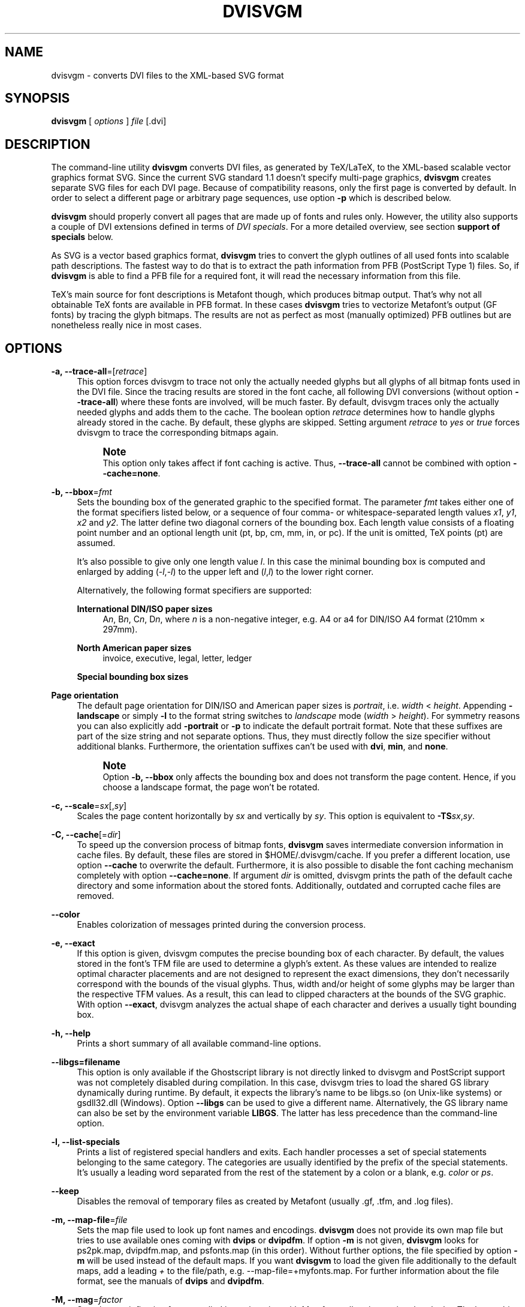 '\" t
.\"     Title: dvisvgm
.\"    Author: [see the "AUTHOR" section]
.\" Generator: DocBook XSL Stylesheets v1.75.2 <http://docbook.sf.net/>
.\"      Date: 03/01/2011
.\"    Manual: dvisvgm Manual
.\"    Source: dvisvgm 1.0.5
.\"  Language: English
.\"
.TH "DVISVGM" "1" "03/01/2011" "dvisvgm 1\&.0\&.5" "dvisvgm Manual"
.\" -----------------------------------------------------------------
.\" * set default formatting
.\" -----------------------------------------------------------------
.\" disable hyphenation
.nh
.\" disable justification (adjust text to left margin only)
.ad l
.\" -----------------------------------------------------------------
.\" * MAIN CONTENT STARTS HERE *
.\" -----------------------------------------------------------------
.SH "NAME"
dvisvgm \- converts DVI files to the XML\-based SVG format
.SH "SYNOPSIS"
.sp
\fBdvisvgm\fR [ \fIoptions\fR ] \fIfile\fR [\&.dvi]
.SH "DESCRIPTION"
.sp
The command\-line utility \fBdvisvgm\fR converts DVI files, as generated by TeX/LaTeX, to the XML\-based scalable vector graphics format SVG\&. Since the current SVG standard 1\&.1 doesn\(cqt specify multi\-page graphics, \fBdvisvgm\fR creates separate SVG files for each DVI page\&. Because of compatibility reasons, only the first page is converted by default\&. In order to select a different page or arbitrary page sequences, use option \fB\-p\fR which is described below\&.
.sp
\fBdvisvgm\fR should properly convert all pages that are made up of fonts and rules only\&. However, the utility also supports a couple of DVI extensions defined in terms of \fIDVI specials\fR\&. For a more detailed overview, see section \fBsupport of specials\fR below\&.
.sp
As SVG is a vector based graphics format, \fBdvisvgm\fR tries to convert the glyph outlines of all used fonts into scalable path descriptions\&. The fastest way to do that is to extract the path information from PFB (PostScript Type 1) files\&. So, if \fBdvisvgm\fR is able to find a PFB file for a required font, it will read the necessary information from this file\&.
.sp
TeX\(cqs main source for font descriptions is Metafont though, which produces bitmap output\&. That\(cqs why not all obtainable TeX fonts are available in PFB format\&. In these cases \fBdvisvgm\fR tries to vectorize Metafont\(cqs output (GF fonts) by tracing the glyph bitmaps\&. The results are not as perfect as most (manually optimized) PFB outlines but are nonetheless really nice in most cases\&.
.SH "OPTIONS"
.PP
\fB\-a, \-\-trace\-all\fR=[\fIretrace\fR]
.RS 4
This option forces dvisvgm to trace not only the actually needed glyphs but all glyphs of all bitmap fonts used in the DVI file\&. Since the tracing results are stored in the font cache, all following DVI conversions (without option
\fB\-\-trace\-all\fR) where these fonts are involved, will be much faster\&. By default, dvisvgm traces only the actually needed glyphs and adds them to the cache\&. The boolean option
\fIretrace\fR
determines how to handle glyphs already stored in the cache\&. By default, these glyphs are skipped\&. Setting argument
\fIretrace\fR
to
\fIyes\fR
or
\fItrue\fR
forces dvisvgm to trace the corresponding bitmaps again\&.
.if n \{\
.sp
.\}
.RS 4
.it 1 an-trap
.nr an-no-space-flag 1
.nr an-break-flag 1
.br
.ps +1
\fBNote\fR
.ps -1
.br
This option only takes affect if font caching is active\&. Thus,
\fB\-\-trace\-all\fR
cannot be combined with option
\fB\-\-cache=none\fR\&.
.sp .5v
.RE
.RE
.PP
\fB\-b, \-\-bbox\fR=\fIfmt\fR
.RS 4
Sets the bounding box of the generated graphic to the specified format\&. The parameter
\fIfmt\fR
takes either one of the format specifiers listed below, or a sequence of four comma\- or whitespace\-separated length values
\fIx1\fR,
\fIy1\fR,
\fIx2\fR
and
\fIy2\fR\&. The latter define two diagonal corners of the bounding box\&. Each length value consists of a floating point number and an optional length unit (pt, bp, cm, mm, in, or pc)\&. If the unit is omitted, TeX points (pt) are assumed\&.
.sp
It\(cqs also possible to give only one length value
\fIl\fR\&. In this case the minimal bounding box is computed and enlarged by adding (\-\fIl\fR,\-\fIl\fR) to the upper left and (\fIl\fR,\fIl\fR) to the lower right corner\&.
.sp
Alternatively, the following format specifiers are supported:
.PP
\fBInternational DIN/ISO paper sizes\fR
.RS 4
A\fIn\fR, B\fIn\fR, C\fIn\fR, D\fIn\fR, where
\fIn\fR
is a non\-negative integer, e\&.g\&. A4 or a4 for DIN/ISO A4 format (210mm \(mu 297mm)\&.
.RE
.PP
\fBNorth American paper sizes\fR
.RS 4
invoice, executive, legal, letter, ledger
.RE
.PP
\fBSpecial bounding box sizes\fR
.RS 4
.TS
tab(:);
lt lt
lt lt
lt lt.
T{
\fBdvi\fR
T}:T{
page size stored in the DVI file
T}
T{
\fBmin\fR
T}:T{
computes the minimal/tightest bounding box
T}
T{
\fBnone\fR
T}:T{
no bounding box is assigned
T}
.TE
.sp 1
.RE
.RE
.PP
\fBPage orientation\fR
.RS 4
The default page orientation for DIN/ISO and American paper sizes is
\fIportrait\fR, i\&.e\&.
\fIwidth\fR
<
\fIheight\fR\&. Appending
\fB\-landscape\fR
or simply
\fB\-l\fR
to the format string switches to
\fIlandscape\fR
mode (\fIwidth\fR
>
\fIheight\fR)\&. For symmetry reasons you can also explicitly add
\fB\-portrait\fR
or
\fB\-p\fR
to indicate the default portrait format\&. Note that these suffixes are part of the size string and not separate options\&. Thus, they must directly follow the size specifier without additional blanks\&. Furthermore, the orientation suffixes can\(cqt be used with
\fBdvi\fR,
\fBmin\fR, and
\fBnone\fR\&.
.if n \{\
.sp
.\}
.RS 4
.it 1 an-trap
.nr an-no-space-flag 1
.nr an-break-flag 1
.br
.ps +1
\fBNote\fR
.ps -1
.br
Option
\fB\-b, \-\-bbox\fR
only affects the bounding box and does not transform the page content\&. Hence, if you choose a landscape format, the page won\(cqt be rotated\&.
.sp .5v
.RE
.RE
.PP
\fB\-c, \-\-scale\fR=\fIsx\fR[,\fIsy\fR]
.RS 4
Scales the page content horizontally by
\fIsx\fR
and vertically by
\fIsy\fR\&. This option is equivalent to
\fB\-TS\fR\fIsx\fR,\fIsy\fR\&.
.RE
.PP
\fB\-C, \-\-cache\fR[=\fIdir\fR]
.RS 4
To speed up the conversion process of bitmap fonts,
\fBdvisvgm\fR
saves intermediate conversion information in cache files\&. By default, these files are stored in $HOME/\&.dvisvgm/cache\&. If you prefer a different location, use option
\fB\-\-cache\fR
to overwrite the default\&. Furthermore, it is also possible to disable the font caching mechanism completely with option
\fB\-\-cache=none\fR\&. If argument
\fIdir\fR
is omitted, dvisvgm prints the path of the default cache directory and some information about the stored fonts\&. Additionally, outdated and corrupted cache files are removed\&.
.RE
.PP
\fB\-\-color\fR
.RS 4
Enables colorization of messages printed during the conversion process\&.
.RE
.PP
\fB\-e, \-\-exact\fR
.RS 4
If this option is given, dvisvgm computes the precise bounding box of each character\&. By default, the values stored in the font\(cqs TFM file are used to determine a glyph\(cqs extent\&. As these values are intended to realize optimal character placements and are not designed to represent the exact dimensions, they don\(cqt necessarily correspond with the bounds of the visual glyphs\&. Thus, width and/or height of some glyphs may be larger than the respective TFM values\&. As a result, this can lead to clipped characters at the bounds of the SVG graphic\&. With option
\fB\-\-exact\fR, dvisvgm analyzes the actual shape of each character and derives a usually tight bounding box\&.
.RE
.PP
\fB\-h, \-\-help\fR
.RS 4
Prints a short summary of all available command\-line options\&.
.RE
.PP
\fB\-\-libgs=filename\fR
.RS 4
This option is only available if the Ghostscript library is not directly linked to dvisvgm and PostScript support was not completely disabled during compilation\&. In this case, dvisvgm tries to load the shared GS library dynamically during runtime\&. By default, it expects the library\(cqs name to be libgs\&.so (on Unix\-like systems) or gsdll32\&.dll (Windows)\&. Option
\fB\-\-libgs\fR
can be used to give a different name\&. Alternatively, the GS library name can also be set by the environment variable
\fBLIBGS\fR\&. The latter has less precedence than the command\-line option\&.
.RE
.PP
\fB\-l, \-\-list\-specials\fR
.RS 4
Prints a list of registered special handlers and exits\&. Each handler processes a set of special statements belonging to the same category\&. The categories are usually identified by the prefix of the special statements\&. It\(cqs usually a leading word separated from the rest of the statement by a colon or a blank, e\&.g\&.
\fIcolor\fR
or
\fIps\fR\&.
.RE
.PP
\fB\-\-keep\fR
.RS 4
Disables the removal of temporary files as created by Metafont (usually \&.gf, \&.tfm, and \&.log files)\&.
.RE
.PP
\fB\-m, \-\-map\-file\fR=\fIfile\fR
.RS 4
Sets the map file used to look up font names and encodings\&.
\fBdvisvgm\fR
does not provide its own map file but tries to use available ones coming with
\fBdvips\fR
or
\fBdvipdfm\fR\&. If option
\fB\-m\fR
is not given,
\fBdvisvgm\fR
looks for
ps2pk\&.map,
dvipdfm\&.map, and
psfonts\&.map
(in this order)\&. Without further options, the file specified by option
\fB\-m\fR
will be used instead of the default maps\&. If you want
\fBdvisgvm\fR
to load the given file additionally to the default maps, add a leading
\fI+\fR
to the file/path, e\&.g\&.
\-\-map\-file=+myfonts\&.map\&. For further information about the file format, see the manuals of
\fBdvips\fR
and
\fBdvipdfm\fR\&.
.RE
.PP
\fB\-M, \-\-mag\fR=\fIfactor\fR
.RS 4
Sets the maginfication factor applied in conjunction with Metafont calls prior tracing the glyphs\&. The larger this value the better the tracing results\&. Nevertheless, large magnification values can cause Metafont arithmetic errors due to number overflows\&. So, use this option with care\&. The default setting usually produces nice results\&.
.RE
.PP
\fB\-n, \-\-no\-fonts\fR[=\fIvariant\fR]
.RS 4
If this option is given,
\fBdvisvgm\fR
doesn\(cqt create SVG font elements but uses paths instead\&. The resulting SVG files tends to be larger but concurrently more compatible with most applications that don\(cqt support SVG fonts yet\&. The optional argument
\fIvariant\fR
selects the method how to substitute fonts by paths\&. Variant 0 creates
\fIpath\fR
and
\fIuse\fR
elements\&. Variant 1 creates
\fIpath\fR
elements only\&. Option
\fB\-\-no\-fonts\fR
implies
\fB\-\-no\-styles\fR\&.
.RE
.PP
\fB\-S, \-\-no\-specials\fR[=\fInames\fR]
.RS 4
Disable processing of special commands embedded in the DVI file\&. If no further parameter is given, all specials are ignored\&. To selectively disable sets of specials, an optional comma\-separated list of names can be appended to this option\&. A
\fIname\fR
is the unique identifier referencing the intended special handler\&. Option
\fB\-\-list\-specials\fR
lists all currently available handlers and their names\&. All unsupported special statements are silently ignored\&.
.RE
.PP
\fB\-\-no\-styles\fR
.RS 4
By default,
\fBdvisvgm\fR
uses CSS styles and class attributes to reference fonts because it\(cqs more compact than repeatedly set the complete font information in each text element\&. However, if you prefer direct font references, the default behavior can be disabled with option
\fB\-\-no\-styles\fR\&.
.RE
.PP
\fB\-\-no\-mktexmf\fR
.RS 4
Suppresses the generation of missing font files\&. If
\fBdvisvgm\fR
can\(cqt find a font file through the kpathsea lookup mechanism, it calls the external tools mktextfm or mktexmf by\&. This option disables these calls\&.
.RE
.PP
\fB\-o, \-\-output\fR=\fIpattern\fR
.RS 4
Sets the name pattern of the output file\&. Parameter
\fIpattern\fR
is a string that may contain the variables
\fB%f\fR
and
\fB%p\fR\&.
\fB%f\fR
stands for the base name of the DVI file, i\&.e\&. the DVI filename without suffix, and
\fB%p\fR
is the current page number\&. By default, the pattern is
\fB%f\-%p\&.svg\fR
if the DVI file consists of more than one page, and
\fB%f\&.svg\fR
otherwise\&. That means, a DVI file
\fIfoo\&.dvi\fR
is converted to
\fIfoo\&.svg\fR
if
\fIfoo\&.dvi\fR
is a single\-page document\&. Otherwise, multiple SVG files
\fIfoo\-01\&.svg\fR,
\fIfoo\-02\&.svg\fR, etc\&. are produced\&. In Windows environments, the percent sign indicates dereferenced environment variables, and must therefore be protected by a second percent sign, e\&.g\&.
\fB\-\-output=%%f\-%%p\fR\&.
.RE
.PP
\fB\-p, \-\-page\fR=\fIranges\fR
.RS 4
This option sets the pages to be processed\&. Parameter
\fIranges\fR
consists of a comma\-separated list of single page numbers and/or page ranges\&. A page range is a pair of numbers separated by a hyphen, e\&.g\&. 5\-12\&. Thus, a page sequence might look like this: 2\-4,6,9\-12,15\&. It doesn\(cqt matter if a page is given more than once or if page ranges overlap\&.
\fBdvisvgm\fR
always extracts the page numbers in ascending order and converts them only once\&. In order to stay compatible with previous versions, the default page sequence is 1\&. dvisvgm therefore converts only the first page and not the whole document in case option
\fB\-\-page\fR
is not given\&. Usually, page ranges consist of two numbers denoting the first and last page to be converted\&. If the conversion is to be started at page 1, or if it should continue up to the last DVI page, the first or second range number can be omitted, respectively\&. Example:
\fB\-\-page=\-10\fR
converts all pages up to page 10,
\fB\-\-page=10\-\fR
converts all pages starting with page 10\&. Please consider that the page values don\(cqt refer to the page numbers printed on the page\&. Instead, the physical page count is expected, where the first page always gets number 1\&.
.RE
.PP
\fB\-P, \-\-progress\fR[=\fIdelay\fR]
.RS 4
Enables a simple progress indicator shown when time\-consuming operations like PostScript specials are processed\&. The indicator doesn\(cqt appear before the given delay (in seconds) has elapsed\&. The default delay value is 0\&.5 seconds\&.
.RE
.PP
\fB\-r, \-\-rotate\fR=\fIangle\fR
.RS 4
Rotates the page content clockwise by
\fIangle\fR
degrees around the page center\&. This option is equivalent to
\fB\-TR\fR\fIangle\fR\&.
.RE
.PP
\fB\-s, \-\-stdout\fR
.RS 4
Don\(cqt write the SVG output to a file but redirect it to
\fBstdout\fR\&.
.RE
.PP
\fB\-t, \-\-translate\fR=\fItx\fR[,\fIty\fR]
.RS 4
Translates (moves) the page content in direction of vector (\fItx\fR,\fIty\fR)\&. This option is equivalent to
\fB\-TT\fR\fItx\fR,\fIty\fR\&.
.RE
.PP
\fB\-T, \-\-transform\fR=\fIcommands\fR
.RS 4
Applies a sequence of transformations to the SVG content\&. Each transformation is described by a
\fIcommand\fR
beginning with a capital letter followed by a list of comma\-separated parameters\&. Following transformation commands are supported:
.PP
\fBT\fR \fItx\fR[,\fIty\fR]
.RS 4
Translates (moves) the page in direction of vector (\fItx\fR,\fIty\fR)\&. If
\fIty\fR
is omitted,
\fIty\fR=0 is assumed\&. The expected unit length of
\fItx\fR
and
\fIty\fR
are TeX points (1pt = 1/72\&.27in)\&. However, there are several constants defined to simplify the unit conversion (see below)\&.
.RE
.PP
\fBS\fR \fIsx\fR[,\fIsy\fR]
.RS 4
Scales the page horizontally by
\fIsx\fR
and vertically by
\fIsy\fR\&. If
\fIsy\fR
is omitted,
\fIsy\fR=\fIsx\fR
is assumed\&.
.RE
.PP
\fBR\fR \fIangle\fR[,\fIx\fR,\fIy\fR]
.RS 4
Rotates the page clockwise by
\fIangle\fR
degrees around point (\fIx\fR,\fIy\fR)\&. If the optional arguments
\fIx\fR
and
\fIy\fR
are omitted, the page will be rotated around its center depending on the chosen page format\&. When option
\fB\-bnone\fR
is given, the rotation center is origin (0,0)\&.
.RE
.PP
\fBKX\fR \fIangle\fR
.RS 4
Skews the page along the
\fIx\fR\-axis by
\fIangle\fR
degrees\&. Argument
\fIangle\fR
can take any value except 90+180\fIk\fR, where
\fIk\fR
is an integer\&.
.RE
.PP
\fBKY\fR \fIangle\fR
.RS 4
Skews the page along the
\fIy\fR\-axis by
\fIangle\fR
degrees\&. Argument
\fIangle\fR
can take any value except 90+180\fIk\fR, where
\fIk\fR
is an integer\&.
.RE
.PP
\fBFH\fR [\fIy\fR]
.RS 4
Mirrors (flips) the page at the horizontal line through point (0,\fIy\fR)\&. Omitting the optional argument leads to
\fIy\fR=\fIh\fR/2, where
\fIh\fR
denotes the page height (see
\fIpre\-defined constants\fR
below)\&.
.RE
.PP
\fBFV\fR [\fIx\fR]
.RS 4
Mirrors (flips) the page at the vertical line through point (\fIx\fR,0)\&. Omitting the optional argument leads to
\fIx\fR=\fIw\fR/2, where
\fIw\fR
denotes the page width (see
\fIpre\-defined constants\fR
below)\&.
.RE
.PP
\fBM\fR \fIm1\fR,\&...,\fIm6\fR
.RS 4
Applies a transformation described by the 3\(mu3 matrix ((\fIm1\fR,\fIm2\fR,\fIm3\fR),(\fIm4\fR,\fIm5\fR,\fIm6\fR),(0,0,1)), where the inner triples denote the rows\&.
.RE
.sp
.if n \{\
.sp
.\}
.RS 4
.it 1 an-trap
.nr an-no-space-flag 1
.nr an-break-flag 1
.br
.ps +1
\fBNote\fR
.ps -1
.br
All transformation commands of option
\fB\-T, \-\-transform\fR
are applied in the order of their appearance\&. Multiple commands can optionally be separated by spaces\&. In this case the whole transformation string has to be enclosed in double quotes\&. All parameters are expressions of floating point type\&. You can either give plain numbers or arithmetic terms combined by the operators
\fB+\fR
(addition),
\fB\-\fR
(substraction),
\fB*\fR
(multiplication),
\fB/\fR
(division) or
\fB%\fR
(modulo) with common associativity and precedence rules\&. Parentheses may be used as well\&.
.sp
Additionally, some pre\-defined constants are provided:
.TS
tab(:);
lt lt
lt lt
lt lt
lt lt.
T{
\fBux\fR
T}:T{
horizontal position of upper left page corner in TeX point units
T}
T{
\fBuy\fR
T}:T{
vertical position of upper left page corner in TeX point units
T}
T{
\fBh\fR
T}:T{
page height in TeX point units (0 in case of
\fB\-bnone\fR)
T}
T{
\fBw\fR
T}:T{
page width in TeX point units (0 in case of
\fB\-bnone\fR)
T}
.TE
.sp 1
Furthermore, you can use the length constants
\fBpt\fR,
\fBmm\fR,
\fBcm\fR
and
\fBin\fR, e\&.g\&.
2cm
or
1\&.6in\&. Thus, option
\-TT1in,0R45
moves the page content 1 inch to the right and rotates it by 45 degrees around the page center afterwards\&.
.sp
For single transformations you can also use options
\fB\-c\fR,
\fB\-t\fR
and
\fB\-r\fR\&. Note that the order in which these options are given is not significant, i\&.e\&. you can\(cqt use them to describe transformation sequences\&. They are simply independent shorthand options for common transformations\&.
.sp .5v
.RE
.RE
.SH "SUPPORT OF SPECIALS"
.sp
\fBdvisvgm\fR supports several sets of \fIspecial commands\fR that can be used to enrich DVI files with additional features, like color, graphics or hyperlinks\&. The evaluation of special commands is delegated to various handlers\&. Each handler is responsible for all special statements of the same command set, i\&.e\&. commands beginning with the same prefix\&. To get a list of actually provided special handlers, use option \fB\-\-list\-specials\fR (see above)\&.
.PP
\fBbgcolor\fR
.RS 4
Special statement for changing the background/page color\&. Since SVG 1\&.1 doesn\(cqt support background colors,
\fBdvisvgm\fR
inserts a rectangle of the chosen color\&. In the current version, this rectangle always gets the size of the minimal bounding box\&. This command is part of the color special set but is handled separately in order to let the user turn it off\&. For an overview of the command syntax, see the documentation of
\fBdvips\fR, for instance\&.
.RE
.PP
\fBcolor\fR
.RS 4
Statements of this command set provide instructions to change the text/paint color\&. For an overview of the exact syntax, see the documentation of
\fBdvips\fR, for instance\&.
.RE
.PP
\fBdvisvgm\fR
.RS 4

\fBdvisvgm\fR
offers its own small set of specials\&. The following list gives a brief overview\&.
.PP
\fBdvisvgm:raw\fR \fItext\fR
.RS 4
Adds an arbitrary sequence of characters to the SVG output\&.
\fBdvisvgm\fR
does not perform any validation here, thus the user has to ensure that the resulting SVG is still valid\&. Parameter
\fItext\fR
may contain the macros
\fB{?x}\fR,
\fB{?y}\fR, and
\fB{?color}\fR
that are expanded to the current
\fIx\fR
or
\fIy\fR
coordinate and the current color, respectively\&. Also, macro
\fB{?nl}\fR
expands to a newline character\&.
.RE
.PP
\fBdvisvgm:img\fR \fIwidth\fR \fIheight\fR \fIfile\fR
.RS 4
Creates an image element at the current graphic position referencing the given file\&. JPEG, PNG, and SVG images can be used here\&. However,
\fBdvisvgm\fR
does not check the file format or the file name suffix\&. The lengths
\fIwidth\fR
and
\fIheight\fR
must be given as plain floating point numbers in TeX point units (1in = 72\&.27pt)\&.
.RE
.PP
\fBdvisvgm:bbox\fR n[ew] \fIname\fR
.RS 4
Defines or resets a local bounding box called
\fIname\fR\&. The name may consist of letters and digits\&. While processing a DVI page, dvisvgm continuously updates the (global) bounding box of the current page in order to determine the minimal rectangle containing all visible page components (characters, images, drawing elements etc\&.) Additionally to the global bounding box, the user can request an arbitrary number of named local bounding boxes\&. Once defined, these boxes are updated together with the global bounding box starting with the first character that follows the definition\&. Thus, the local boxes can be used to compute the extent of parts of the page\&. This is useful for scenarios where the generated SVG file is post\-processed\&. In conjunction with special dvisvgm:raw, the macro
\fB{?bbox \fR\fB\fIname\fR\fR\fB}\fR
expands to the four values
\fIx\fR,
\fIy\fR,
\fIw\fR, and
\fIh\fR
(separated by spaces) specifying the coordinates of the upper left corner, width, and height of the local box
\fIname\fR\&. If box
\fIname\fR
wasn\(cqt previously defined, all four values equal zero\&.
.RE
.PP
\fBdvisvgm:bbox\fR \fIwidth\fR \fIheight\fR [\fIdepth\fR]
.RS 4
Updates the bounding box of the current page by embedding a virtual rectangle (\fIx\fR,
\fIy\fR,
\fIwidth\fR,
\fIheight\fR) where the lower left corner is located at the current DVI drawing position (\fIx\fR,\fIy\fR)\&. If the optional parameter
\fIdepth\fR
is specified, dvisvgm embeds a second rectangle (\fIx\fR,
\fIy\fR,
\fIwidth\fR, \-\fIdepth\fR)\&. The lengths
\fIwidth\fR,
\fIheight\fR
and
\fIdepth\fR
must be given as plain floating point numbers in TeX point units (1in = 72\&.27pt)\&. Depending on size and position of the virtual rectangle, this command either enlarges the overall bounding box or leaves it as is\&. It\(cqs not possible to reduce its extent\&. This special should be used in conjunction with
\fBdvisvgm:raw\fR
in order to update the viewport of the page properly\&.
.RE
.PP
\fBdvisvgm:bbox\fR a[bs] \fIx1\fR \fIy1\fR \fIx2\fR \fIy2\fR
.RS 4
This variant of the bbox special updates the bounding box by embedding a virtual rectangle (\fIx1\fR,\fIy1\fR,\fIx2\fR,\fIy2\fR)\&. The points (\fIx1\fR,\fIy1\fR) and (\fIx2\fR,\fIy2\fR) denote two diagonal corners of the rectangle given in TeX point units\&.
.RE
.PP
\fBdvisvgm:bbox\fR f[ix] \fIx1\fR \fIy1\fR \fIx2\fR \fIy2\fR
.RS 4
This variant of the bbox special assigns an absolute (final) bounding box to the resulting SVG\&. After executing this command, dvisvgm doesn\(cqt further alter the bounding box coordinates, except this special is called again later\&. The points (\fIx1\fR,\fIy1\fR) and (\fIx2\fR,\fIy2\fR) denote two diagonal corners of the rectangle given in TeX point units\&.
.sp
The following TeX snippet adds two raw SVG elements to the output and updates the bounding box accordingly:
.sp
.if n \{\
.RS 4
.\}
.nf
\especial{dvisvgm:raw <circle cx=\'{?x}\' cy=\'{?y}\' r=\'10\' stroke=\'black\' fill=\'red\'/>}
\especial{dvisvgm:bbox 20 10 10}

\especial{dvisvgm:raw <path d=\'M50 200 L10 250 H100 Z\' stroke=\'black\' fill=\'blue\'/>}
\especial{dvisvgm:bbox abs 10 200 100 250}
.fi
.if n \{\
.RE
.\}
.RE
.RE
.PP
\fBem\fR
.RS 4
These specials were introduced with the emTeX distribution by Eberhard Mattes\&. They provide line drawing statements, instructions for embedding MSP, PCX, and BMP image files, as well as two PCL commands\&.
\fBdvisvgm\fR
supports only the line drawing statements, all other em specials are silently ignored\&. A description of the command syntax can be found in the DVI driver documentation coming with emTeX (see CTAN)\&.
.RE
.PP
\fBps\fR
.RS 4
The famous DVI driver
\fBdvips\fR
introduced its own set of specials in order to embed PostScript code into DVI files, which greatly improves the capabilities of DVI documents\&. One aim of
\fBdvisvgm\fR
is to completely evaluate the PostScript code and to convert a large amount of it to SVG\&. Since PostScript is a rather complex language,
\fBdvisvgm\fR
does not try to implement its own PostScript interpreter but uses Ghostscript instead\&. If the Ghostscript library was not linked while building dvisvgm, it is looked up and dynamically loaded during runtime\&. In this case, dvisvgm looks for libgs\&.so on Unix\-like systems, and gsdll32\&.dll on Windows\&. You can override these default file names with the environment variable LIBGS\&. The library must be installed and reachable through the ld search path (*nix) or the PATH environment variable (Windows)\&. If it cannot be found, the evaluation of PostScript specials is disabled\&. Use option
\fB\-\-list\-specials\fR
to check whether PS support is available, i\&.e\&. the entry
\fIps\fR
is present\&.
.RE
.PP
\fBtpic\fR
.RS 4
The TPIC special set defines instructions for drawing simple geometric objects\&. Some LaTeX packages, like eepic and tplot, use these specials to describe graphics\&.
.RE
.SH "EXAMPLES"
.sp
.if n \{\
.RS 4
.\}
.nf
dvisvgm file
.fi
.if n \{\
.RE
.\}
.sp
Converts first page of \fIfile\&.dvi\fR to \fIfile\&.svg\fR\&.
.sp
.if n \{\
.RS 4
.\}
.nf
dvisvgm \-z file
.fi
.if n \{\
.RE
.\}
.sp
Converts first page of \fIfile\&.dvi\fR to \fIfile\&.svgz\fR with default compression level 9\&.
.sp
.if n \{\
.RS 4
.\}
.nf
dvisvgm \-p5 \-z3 \-ba4\-l \-onewfile file
.fi
.if n \{\
.RE
.\}
.sp
Converts fifth page of \fIfile\&.dvi\fR to \fInewfile\&.svgz\fR with compression level 3\&. The bounding box is set to DIN/ISO A4 in landscape format\&.
.sp
.if n \{\
.RS 4
.\}
.nf
dvisvgm \-\-transform="R20,w/3,2h/5 T1cm,1cm S2,3" file
.fi
.if n \{\
.RE
.\}
.sp
Converts first page of \fIfile\&.dvi\fR to \fIfile\&.svg\fR where three transformations are applied\&.
.SH "ENVIRONMENT"
.sp
\fBdvisvgm\fR uses the \fBkpathsea\fR library for locating the files that it opens\&. Hence, the environment variables described in the library\(cqs documentation influence the converter\&.
.sp
If dvisvgm was linked without the Ghostscript library, and if PostScript support has not been disabled, the shared Ghostscript library is looked up during runtime\&. The environment variable LIBGS can be used to specify path and file name of the library\&.
.sp
The pre\-compiled Windows version of \fBdvisvgm\fR requires a working installation of MiKTeX 2\&.7 or above\&. To enable evaluation of PostScript specials, the original Ghostscript DLL must be present and reachable through the search path\&.
.SH "FILES"
.sp
The location of the following files is determined by the kpathsea library\&. To check the actual kpathsea configuration you can use the \fBkpsewhich\fR utility\&.
.TS
tab(:);
lt lt
lt lt
lt lt
lt lt
lt lt
lt lt
lt lt
lt lt
lt lt.
T{
.sp
\fB*\&.enc\fR
T}:T{
.sp
Font encoding files
T}
T{
.sp
\fB*\&.fgd\fR
T}:T{
.sp
Font glyph data files (cache files created by dvisvgm)
T}
T{
.sp
\fB*\&.map\fR
T}:T{
.sp
Font map files
T}
T{
.sp
\fB*\&.mf\fR
T}:T{
.sp
Metafont input files
T}
T{
.sp
\fB*\&.pfb\fR
T}:T{
.sp
PostScript Type 1 font files
T}
T{
.sp
\fB*\&.pro\fR
T}:T{
.sp
PostScript header/prologue files
T}
T{
.sp
\fB*\&.tfm\fR
T}:T{
.sp
TeX font metric files
T}
T{
.sp
\fB*\&.ttf\fR
T}:T{
.sp
TrueType font files
T}
T{
.sp
\fB*\&.vf\fR
T}:T{
.sp
Virtual font files
T}
.TE
.sp 1
.SH "SEE ALSO"
.sp
\fBtex(1), mf(1), mktexmf(1), grodvi(1), potrace(1)\fR, and the \fBkpathsea library\fR info documentation\&.
.SH "RESOURCES"
.PP
Project home page
.RS 4

http://dvisvgm\&.sourceforge\&.net
.RE
.PP
SourceForge project site
.RS 4

http://sourceforge\&.net/projects/dvisvgm
.RE
.SH "AUTHOR"
.sp
Written by Martin Gieseking <martin\&.gieseking@uos\&.de>
.SH "COPYING"
.sp
Copyright \(co 2005\-2011 by Martin Gieseking\&. Free use of this software is granted under the terms of the GNU General Public License (GPL) version 3 or, (at your option) any later version\&.
